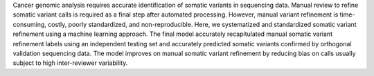 Cancer genomic analysis requires accurate identification of somatic variants in sequencing data. Manual review to refine somatic variant calls is required as a final step after automated processing. However, manual variant refinement is time-consuming, costly, poorly standardized, and non-reproducible. Here, we systematized and standardized somatic variant refinement using a machine learning approach. The final model accurately recapitulated manual somatic variant refinement labels using an independent testing set and accurately predicted somatic variants confirmed by orthogonal validation sequencing data. The model improves on manual somatic variant refinement by reducing bias on calls usually subject to high inter-reviewer variability.


